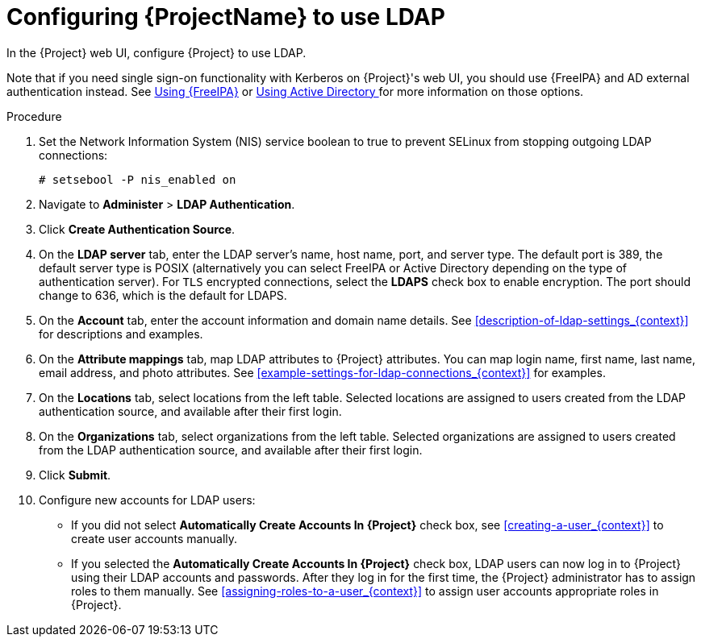 [id='configuring-red-hat-satellite-to-use-ldap_{context}']
= Configuring {ProjectName} to use LDAP

In the {Project} web UI, configure {Project} to use LDAP.

Note that if you need single sign-on functionality with Kerberos on {Project}'s web UI, you should use {FreeIPA} and AD external authentication instead. See xref:sect-{Project_Link}-Administering_{Project_Link}-Configuring_External_Authentication-Using_Identity_Management[Using {FreeIPA}] or xref:sect-{Project_Link}-Administering_{Project_Link}-Configuring_External_Authentication-Using_Active_Directory[Using Active Directory
] for more information on those options.

.Procedure

. Set the Network Information System (NIS) service boolean to true to prevent SELinux from stopping outgoing LDAP connections:
+
[options="nowrap", subs="+quotes,verbatim,attributes"]
----
# setsebool -P nis_enabled on
----

. Navigate to *Administer* > *LDAP Authentication*.

. Click *Create Authentication Source*.

. On the *LDAP server* tab, enter the LDAP server's name, host name, port, and server type. The default port is 389, the default server type is POSIX (alternatively you can select FreeIPA or Active Directory depending on the type of authentication server). For `TLS` encrypted connections, select the *LDAPS* check box to enable encryption. The port should change to 636, which is the default for LDAPS.

. On the *Account* tab, enter the account information and domain name details. See xref:description-of-ldap-settings_{context}[] for descriptions and examples.

. On the *Attribute mappings* tab, map LDAP attributes to {Project} attributes. You can map login name, first name, last name, email address, and photo attributes. See xref:example-settings-for-ldap-connections_{context}[] for examples.

. On the *Locations* tab, select locations from the left table. Selected locations are assigned to users created from the LDAP authentication source, and available after their first login.

. On the *Organizations* tab, select organizations from the left table. Selected organizations are assigned to users created from the LDAP authentication source, and available after their first login.

. Click *Submit*.

. Configure new accounts for LDAP users:
+
* If you did not select *Automatically Create Accounts In {Project}* check box, see xref:creating-a-user_{context}[] to create user accounts manually.
+
* If you selected the *Automatically Create Accounts In {Project}* check box, LDAP users can now log in to {Project} using their LDAP accounts and passwords. After they log in for the first time, the {Project} administrator has to assign roles to them manually.
See xref:assigning-roles-to-a-user_{context}[] to assign user accounts appropriate roles in {Project}.
